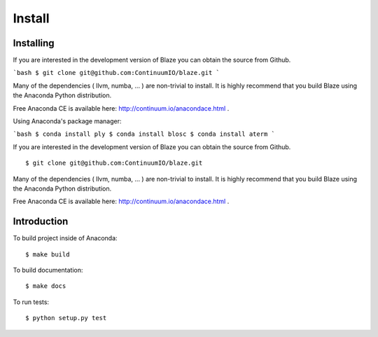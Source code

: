 =======
Install
=======

Installing
~~~~~~~~~~

If you are interested in the development version of Blaze you can
obtain the source from Github.

```bash
$ git clone git@github.com:ContinuumIO/blaze.git
```

Many of the dependencies ( llvm, numba, ... ) are non-trivial to
install. It is highly recommend that you build Blaze using the Anaconda
Python distribution.

Free Anaconda CE is available here: http://continuum.io/anacondace.html .

Using Anaconda's package manager:

```bash
$ conda install ply
$ conda install blosc
$ conda install aterm
```

If you are interested in the development version of Blaze you can
obtain the source from Github.

::

    $ git clone git@github.com:ContinuumIO/blaze.git

Many of the dependencies ( llvm, numba, ... ) are non-trivial to
install. It is highly recommend that you build Blaze using the Anaconda
Python distribution.

Free Anaconda CE is available here: http://continuum.io/anacondace.html .

Introduction
~~~~~~~~~~~~

To build project inside of Anaconda:

::

    $ make build

To build documentation:

::

    $ make docs

To run tests:

::

    $ python setup.py test
